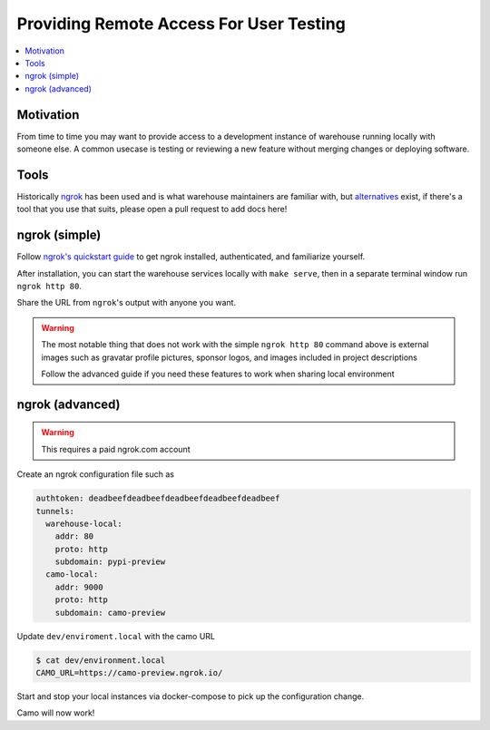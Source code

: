 Providing Remote Access For User Testing
========================================

.. contents::
    :local:

Motivation
----------

From time to time you may want to provide access to a development instance
of warehouse running locally with someone else. A common usecase is testing
or reviewing a new feature without merging changes or deploying software.

Tools
-----

Historically `ngrok <https://ngrok.com>`_ has been used and is what warehouse
maintainers are familiar with, but
`alternatives <https://github.com/anderspitman/awesome-tunneling>`_
exist, if there's a tool that you use that suits, please open a pull request
to add docs here!

ngrok (simple)
--------------

Follow `ngrok's quickstart guide <https://ngrok.com/docs/guides/quickstart>`_
to get ngrok installed, authenticated, and familiarize yourself.

After installation, you can start the warehouse services locally with
``make serve``, then in a separate terminal window run ``ngrok http 80``.

Share the URL from ``ngrok``'s output with anyone you want.

.. warning::
    The most notable thing that does not work with the simple ``ngrok http 80``
    command above is external images such as gravatar profile pictures, sponsor
    logos, and images included in project descriptions

    Follow the advanced guide if you need these features to work when sharing
    local environment

ngrok (advanced)
----------------

.. warning::
    This requires a paid ngrok.com account

Create an ngrok configuration file such as

.. code-block::

    authtoken: deadbeefdeadbeefdeadbeefdeadbeefdeadbeef
    tunnels:
      warehouse-local:
        addr: 80
        proto: http
        subdomain: pypi-preview
      camo-local:
        addr: 9000
        proto: http
        subdomain: camo-preview

Update ``dev/enviroment.local`` with the camo URL

.. code-block::

    $ cat dev/environment.local
    CAMO_URL=https://camo-preview.ngrok.io/

Start and stop your local instances via docker-compose to pick up the
configuration change.

Camo will now work!
